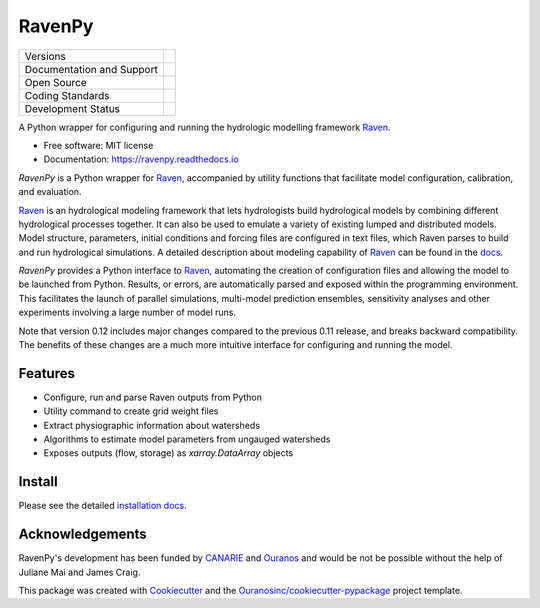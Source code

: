 ==============
RavenPy |logo|
==============

+----------------------------+-----------------------------------------------------+
| Versions                   | |pypi| |conda|                                      |
+----------------------------+-----------------------------------------------------+
| Documentation and Support  | |docs| |versions|                                   |
+----------------------------+-----------------------------------------------------+
| Open Source                | |license| |ossf-score| |zenodo|                     |
+----------------------------+-----------------------------------------------------+
| Coding Standards           | |ruff| |ossf-bp| |pre-commit|                       |
+----------------------------+-----------------------------------------------------+
| Development Status         | |status| |build| |coveralls|                        |
+----------------------------+-----------------------------------------------------+


A Python wrapper for configuring and running the hydrologic modelling framework Raven_.

* Free software: MIT license
* Documentation: https://ravenpy.readthedocs.io

`RavenPy` is a Python wrapper for Raven_, accompanied by utility functions that facilitate model configuration, calibration, and evaluation.

Raven_ is an hydrological modeling framework that lets hydrologists build hydrological models by combining different hydrological processes together. It can also be used to emulate a variety of existing lumped and distributed models. Model structure, parameters, initial conditions and forcing files are configured in text files, which Raven parses to build and run hydrological simulations. A detailed description about modeling capability of Raven_ can be found in the `docs`_.

`RavenPy` provides a Python interface to Raven_, automating the creation of configuration files and allowing the model to be launched from Python. Results, or errors, are automatically parsed and exposed within the programming environment. This facilitates the launch of parallel simulations, multi-model prediction ensembles, sensitivity analyses and other experiments involving a large number of model runs.

Note that version 0.12 includes major changes compared to the previous 0.11 release, and breaks backward compatibility. The benefits of these changes are a much more intuitive interface for configuring and running the model.

Features
--------

* Configure, run and parse Raven outputs from Python
* Utility command to create grid weight files
* Extract physiographic information about watersheds
* Algorithms to estimate model parameters from ungauged watersheds
* Exposes outputs (flow, storage) as `xarray.DataArray` objects

Install
-------

Please see the detailed `installation docs`_.

Acknowledgements
----------------

RavenPy's development has been funded by CANARIE_ and Ouranos_ and would be not be possible without the help of Juliane Mai and James Craig.

This package was created with Cookiecutter_ and the `Ouranosinc/cookiecutter-pypackage`_ project template.

.. _CANARIE: https://www.canarie.ca
.. _Cookiecutter: https://github.com/cookiecutter/cookiecutter
.. _Ouranos: https://www.ouranos.ca
.. _Ouranosinc/cookiecutter-pypackage: https://github.com/Ouranosinc/cookiecutter-pypackage
.. _Raven: https://raven.uwaterloo.ca
.. _docs: https://raven.uwaterloo.ca/files/v3.8/RavenManual_v3.8.pdf
.. _installation docs: https://ravenpy.readthedocs.io/en/latest/installation.html
.. _raven-hydro: https://github.com/Ouranosinc/raven-hydro


.. |build| image:: https://github.com/CSHS-CWRA/RavenPy/actions/workflows/main.yml/badge.svg
        :target: https://github.com/CSHS-CWRA/RavenPy/actions
        :alt: Build Status

.. |conda| image:: https://img.shields.io/conda/vn/conda-forge/RavenPy.svg
        :target: https://anaconda.org/conda-forge/RavenPy
        :alt: Conda-forge Build Version

.. |coveralls| image:: https://coveralls.io/repos/github/CSHS-CWRA/RavenPy/badge.svg
        :target: https://coveralls.io/github/CSHS-CWRA/RavenPy
        :alt: Coveralls

.. |docs| image:: https://readthedocs.org/projects/ravenpy/badge/?version=latest
        :target: https://ravenpy.readthedocs.io/en/latest
        :alt: Documentation Status

.. |license| image:: https://img.shields.io/github/license/CSHS-CWRA/RavenPy.svg
        :target: https://github.com/CSHS-CWRA/RavenPy/blob/master/LICENSE
        :alt: License

.. |logo| image:: https://raw.githubusercontent.com/CSHS-CWRA/RavenPy/master/docs/_static/_images/logos/ravenpy-logo-small.png
        :target: https://github.com/CSHS-CWRA/RavenPy
        :alt: RavenPy Logo

.. |ossf-bp| image:: https://bestpractices.coreinfrastructure.org/projects/10064/badge
        :target: https://bestpractices.coreinfrastructure.org/projects/10064
        :alt: Open Source Security Foundation Best Practices

.. |ossf-score| image:: https://api.securityscorecards.dev/projects/github.com/CSHS-CWRA/RavenPy/badge
        :target: https://securityscorecards.dev/viewer/?uri=github.com/CSHS-CWRA/RavenPy
        :alt: OpenSSF Scorecard

.. |pre-commit| image:: https://results.pre-commit.ci/badge/github/CSHS-CWRA/RavenPy/master.svg
        :target: https://results.pre-commit.ci/latest/github/CSHS-CWRA/RavenPy/master
        :alt: pre-commit.ci status

.. |pypi| image:: https://img.shields.io/pypi/v/RavenPy.svg
        :target: https://pypi.python.org/pypi/RavenPy
        :alt: PyPI

.. |ruff| image:: https://img.shields.io/endpoint?url=https://raw.githubusercontent.com/astral-sh/ruff/main/assets/badge/v2.json
        :target: https://github.com/astral-sh/ruff
        :alt: Ruff

.. |status| image:: https://www.repostatus.org/badges/latest/active.svg
        :target: https://www.repostatus.org/#active
        :alt: Project Status: Active - The project has reached a stable, usable state and is being actively developed.

.. |versions| image:: https://img.shields.io/pypi/pyversions/RavenPy.svg
        :target: https://pypi.python.org/pypi/RavenPy
        :alt: Supported Python Versions

.. |zenodo| image:: https://zenodo.org/badge/DOI/10.5281/zenodo.7972347.svg
        :target: https://doi.org/10.5281/zenodo.7972347
        :alt: DOI

